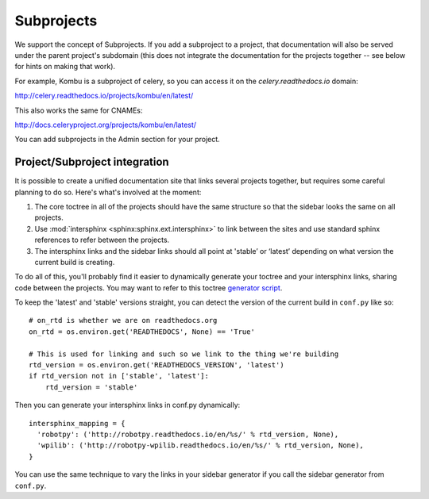 Subprojects
===========

We support the concept of Subprojects. If you add a subproject to a project,
that documentation will also be served under the parent project's subdomain
(this does not integrate the documentation for the projects together -- see
below for hints on making that work).

For example,
Kombu is a subproject of celery,
so you can access it on the `celery.readthedocs.io` domain:

http://celery.readthedocs.io/projects/kombu/en/latest/

This also works the same for CNAMEs:

http://docs.celeryproject.org/projects/kombu/en/latest/

You can add subprojects in the Admin section for your project.

Project/Subproject integration
------------------------------

It is possible to create a unified documentation site that links several projects
together, but requires some careful planning to do so. Here's what's involved
at the moment:

1. The core toctree in all of the projects should have the same structure so that
   the sidebar looks the same on all projects.
2. Use :mod:`intersphinx <sphinx:sphinx.ext.intersphinx>` to link between the
   sites and use standard sphinx references to refer between the projects.
3. The intersphinx links and the sidebar links should all point at
   'stable’ or ‘latest’ depending on what version the current build is creating.

To do all of this, you'll probably find it easier to dynamically generate your toctree
and your intersphinx links, sharing code between the projects. You may want to
refer to this toctree
`generator script <https://github.com/robotpy/robotpy-docs/blob/master/gensidebar.py>`_.

To keep the 'latest' and 'stable' versions straight, you can detect the version
of the current build in ``conf.py`` like so::

    # on_rtd is whether we are on readthedocs.org
    on_rtd = os.environ.get('READTHEDOCS', None) == 'True'

    # This is used for linking and such so we link to the thing we're building
    rtd_version = os.environ.get('READTHEDOCS_VERSION', 'latest')
    if rtd_version not in ['stable', 'latest']:
        rtd_version = 'stable'

Then you can generate your intersphinx links in conf.py dynamically::

    intersphinx_mapping = {
      'robotpy': ('http://robotpy.readthedocs.io/en/%s/' % rtd_version, None),
      'wpilib': ('http://robotpy-wpilib.readthedocs.io/en/%s/' % rtd_version, None),
    }

You can use the same technique to vary the links in your sidebar generator
if you call the sidebar generator from ``conf.py``.

.. seealso:: For an example implementation of the unified setup described here, check out the
             documentation for the `RobotPy project <http://robotpy.readthedocs.io>`_
             and some of its `various <http://robotpy.readthedocs.io/projects/pynetworktables/>`_
             `subprojects <http://robotpy.readthedocs.io/projects/pyfrc/>`_. They all appear to be
             a single unified project, when they are in fact actually each are
             separate projects hosted in individual repositories on GitHub.
